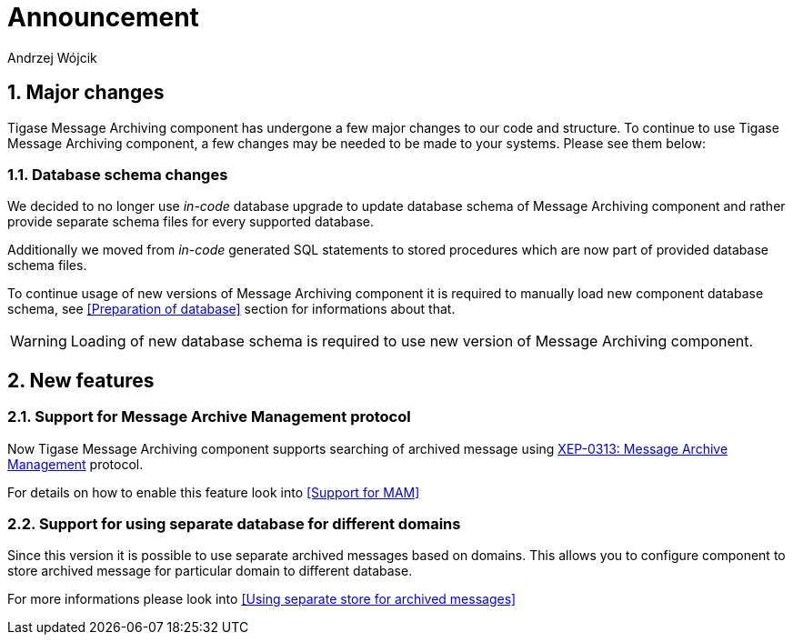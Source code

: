 [[messageArchive]]
= Announcement
:author: Andrzej Wójcik
:version: v2.0 October 2017. Reformatted for v8.0.0.

:toc:
:numbered:
:website: http://www.tigase.net

== Major changes
Tigase Message Archiving component has undergone a few major changes to our code and structure. To continue to use Tigase Message Archiving component, a few changes may be needed to be made to your systems. Please see them below:

=== Database schema changes
We decided to no longer use _in-code_ database upgrade to update database schema of Message Archiving component and rather provide separate schema files for every supported database.

Additionally we moved from _in-code_ generated SQL statements to stored procedures which are now part of provided database schema files.

To continue usage of new versions of Message Archiving component it is required to manually load new component database schema, see <<Preparation of database>> section for informations about that.

WARNING: Loading of new database schema is required to use new version of Message Archiving component.

== New features

=== Support for Message Archive Management protocol
Now Tigase Message Archiving component supports searching of archived message using http://xmpp.org/extensions/xep-0313.html:[XEP-0313: Message Archive Management] protocol.

For details on how to enable this feature look into <<Support for MAM>>

=== Support for using separate database for different domains
Since this version it is possible to use separate archived messages based on domains.
This allows you to configure component to store archived message for particular domain to different database.

For more informations please look into <<Using separate store for archived messages>>
